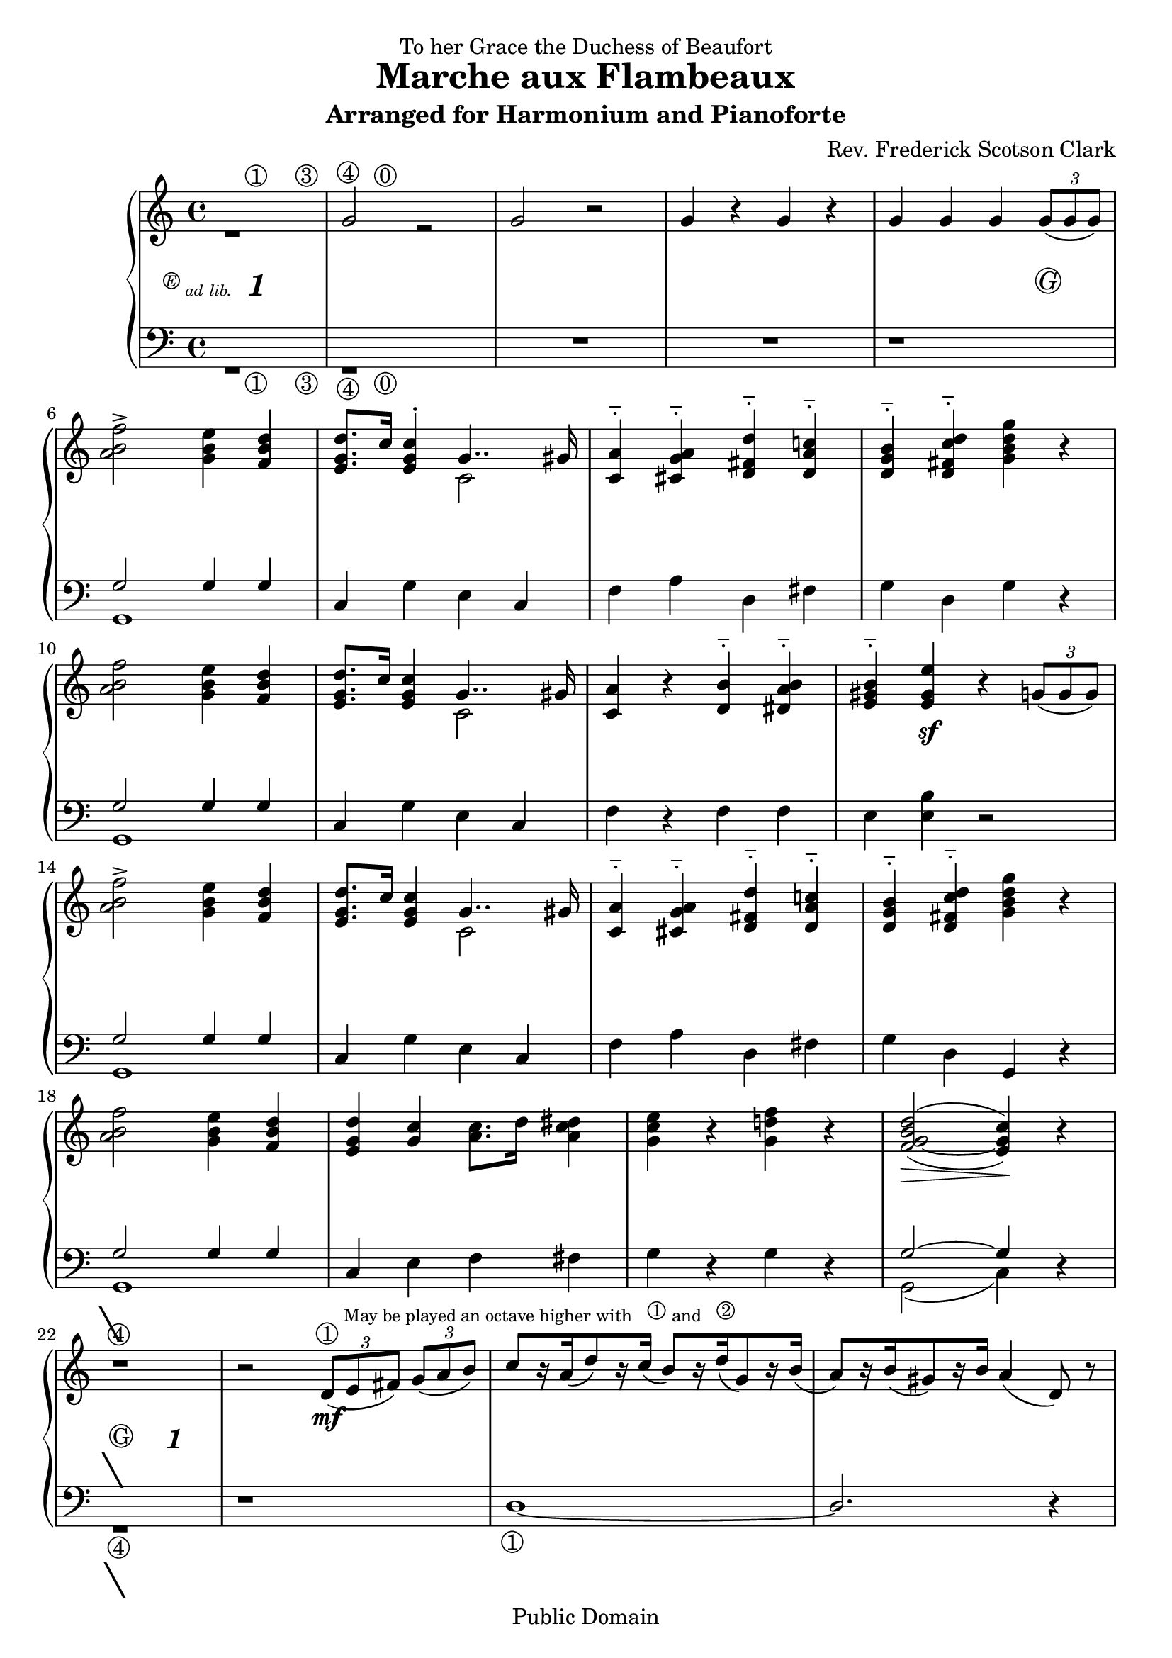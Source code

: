 \version "2.8.5"

\paper
{
  ragged-last-bottom = ##f
}

\header 
{
  dedication = "To her Grace the Duchess of Beaufort"
  title = "Marche aux Flambeaux"
  subtitle = "Arranged for Harmonium and Pianoforte"
  composer = "Rev. Frederick Scotson Clark"
  mutopiatitle = "Marche aux Flambeaux"
  mutopiacomposer = "ClarkFS"
  mutopiainstrument = "Harmonium"
  date = "1869?"
  source = "Augener & Co., London 1885"
  style = "March"
  copyright = "Public Domain"
  maintainer = "J. Hahn"
  maintainerEmail = "jenn_mutopia@peace.tbcnet.com"
  lastupdated = "2006/Oct/11"
 footer = "Mutopia-2006/10/16-851"
 tagline = \markup { \override #'(box-padding . 1.0) \override #'(baseline-skip . 2.7) \box \center-align { \small \line { Sheet music from \with-url #"http://www.MutopiaProject.org" \line { \teeny www. \hspace #-1.0 MutopiaProject \hspace #-1.0 \teeny .org \hspace #0.5 } • \hspace #0.5 \italic Free to download, with the \italic freedom to distribute, modify and perform. } \line { \small \line { Typeset using \with-url #"http://www.LilyPond.org" \line { \teeny www. \hspace #-1.0 LilyPond \hspace #-1.0 \teeny .org } by \maintainer \hspace #-1.0 . \hspace #0.5 Reference: \footer } } \line { \teeny \line { This sheet music has been placed in the public domain by the typesetter, for details see: \hspace #-0.5 \with-url #"http://creativecommons.org/licenses/publicdomain" http://creativecommons.org/licenses/publicdomain } } } }
}

tbreak = {\break} % temp linebreak for easier typesetting from existing score

\score 
{
  \new PianoStaff
  <<
    \set PianoStaff.instrument = \markup {\teeny "HARMONIUM"}
    \set PianoStaff.midiInstrument = #"accordion"
    \new Staff = "upper"
    \context Voice = upperVoice 
    {
      \time 4/4
      \clef treble
      \repeat volta 2
      {
                <<{s4 s4^\markup {\circle 1} s4 s4^\markup {\circle 3}} \\ {r1}>>
                <<{s4^\markup {\circle 4} s4^\markup {\circle 0} s2} \\{\stemUp g'2 r2} >> |
                g'2 r |
                g'4 r g' r |
      %% 5
                g'4 g' g' \times 2/3 { g'8( g' g') }  | \tbreak
                \stemNeutral < a' b' f'' >2 -> < g' b' e'' >4 < f' b' d'' >  |
                < e' g' d'' >8.[ c''16] < e' g' c'' >4^. <<{g'4.. gis'16}\\{c'2 }>> |
                < a' c' > 4^_ < a' cis' g' >^_ < d'' d' fis' >^_  < c''! d' a' >^_   |
                < b' g' d' >4^_  < d'' fis' c'' d'>^_ < g'' g' d'' b' > r  | \tbreak
      %% 10
                < a' b' f'' >2 < b' e'' g' >4 < b' d'' f' >  |
                < e' g' d'' >8.[ c''16] < c'' g' e' >4 <<{g'4.. gis'16}\\{c'2 }>> |
                < c' a' >4 r < d' b' >^_ < dis' a' b' >^_  |
                < e' gis' b' >4^_ < e' gis' e'' > r4 \times 2/3 { g'8[( g' g']) } \tbreak |
                < a' b' f'' >2 -> < e'' b' g' >4 < d'' b' f' >  |
      %% 15
                < e' g' d'' >8.[ c''16] < c'' g' e' >4 <<{g'4.. gis'16}\\{c'2 }>> |
                < c' a' >4^_ < cis' g' a' >^_ < d' fis' d'' >^_ < c''! a' d' >^_  |
                < d' g' b' >4^_ < d' fis' c'' d'' >^_ < g' b' d'' g'' > r  |  \tbreak
                < a' b' f'' >2 < g' b' e'' >4 < d'' b' f' >  |
                < e' g' d'' >4 < g' c'' > < a' c'' >8.[ d''16] < a' c'' dis'' >4  |
      %% 20
                < g' c'' e'' >4 r < g' d''! f'' > r  |
                \once \set doubleSlurs = ##t
                  < f' g' b' d''>2( ~ < c'' g' e' >4) r4 |  \tbreak  %end page one
		r1 |
                r2 \times 2/3 {d'8(^\markup{\circle 1 \tiny \raise #2 
                  {"May be played an octave higher with" 
	          \hspace #1 \raise #0.5 \circle 1 "and" 
		  \hspace #1 \raise #0.5 \circle 2}} e' fis')} 
                  \times 2/3 { g' ( a' b' ) }  |
                \stemUp c''8[ r16 a'( d''8) r16  c'']( \stemUp b'8)[ r16 d''( g'8) r16  b'(] |
      %% 25
                a'8[) r16 b'( gis'8) r16 b'] a'4( d'8) r  | \tbreak
                r1
                r2 \times 2/3 { d'8( e' fis') } \times 2/3 { g'( a' b') }  |
                \stemUp c''8[ r16 a'( d''8) r16 c''(] b'8)[ r16 d''( g'8) r16 b']  |
                < fis' a' >2^( g'4) r  | \tbreak
      %% 30
                \stemUp <g' d''>4^_ <g' g''>^_ <g' e''>^_ < g' g''>^_  |
                \stemUp <g' d''>4^_ <g' g''>^_ \times 2/3 {\stemNeutral d''8( e'' fis''} \times 2/3 {g'' a'' b''} |
                c'''8)[ r16 a''( d'''8 ) r16 c'''(] b''8[) r16 d'''( g''8) r16 b''(] |
                a''8)[  r16 b''( gis''8) r16 b''] a''4( d''8) r  | \tbreak
                \stemUp < g' d'' >4^^ < g' g'' >^^ < g' e'' >^^ < g' g'' >^^ \stemNeutral  |
      %% 35
                \stemUp <d'' g'>4^^ <g'' g'>^^  \times 2/3 {\stemNeutral d''8( e'' fis''} \times 2/3 {g'' a'' b''}| 
                c'''8)[ r16 a''( d'''8) r16 c'''(]  b''8)[ r16 d'''( g''8) r16 b''-4] |
                \once \set doubleSlurs = ##t
                  \once\override Slur  #'extra-offset = #'(0 . -0.5) 
                  < c'' fis''^1 a''^3 >2(^\markup {\raise #0.5 "+"} 
                  < b' g''-2 >4)^\markup {\raise #0.5 "+"} 
                  r4^\markup {\circle 4}  | \tbreak                 
                \stemUp <a' b' f''>2^> <g' b' e''>4 <f' b' d''> \stemNeutral  |
                <e'[ g' d''>8. c''16] <e' g' c''>4 <<{g'4.. gis'16} \\ {c'2}>> |
      %% 40
                <c' a'>4 <cis' g' a'> <d' fis' d''> <d' a' c''!> |
                <d' g' b'>4 <d' fis' c'' d''> <g' b' d'' g''> r  | \tbreak %end page two
                <a' b' f''>2-> <e'' b' g'>4 <d'' b' f'>  |
                <d'' g' e' >4 <g' c'' > < a' c'' >8.[ d''16] <a' c'' dis''>4  |
                <g' c'' e''>4 r <g' d''! f''> r  |
      %% 45
                \once \set doubleSlurs = ##t
                <b' d'' f' g'>2~( <c'' e' g'>4) r | \tbreak
                \key f \major
                c''2~-> c''8.[ a''16 g''8. f''16]  |
                c''2.-> a'8.[ bes'16]  |
                c''4-> d''-> e''-> f''->  |
                fis''2->( g''4) r  | \tbreak
      %% 50
                c''2~-> c''8.[ bes''16 a''8. g''16]  |
                c''2.-> e''8.[ f''16]  |
                g''4-> a''-> bes''-> b''->  |
                d'''2->( c'''4) r  | \tbreak
                c''2~-> c''8.[ a''16 g''8. f''16]  |
      %% 55
                c''2.-> f''8.[ g''16]  |
                a''4-> bes''-> c'''-> cis'''->  |
                e'''2->( d'''4) r  | \tbreak
                d''2~  d''8[ r16 cis'''( e'''8.) d'''16(] |
                c''2)~ c''8[ r16 b''( d'''8.) c'''16(] |
      %% 60
                c''2)~ c''8[ r16 fis''( a''8) r16 g'']  |
      }%end repeat section and page three

                \alternative 
                {
                  { \tieDown < g'' c''>2(~  < c'' f'' >4) r4 } 
                  { < g'' c'' >2(~  < c'' f'' >4) \times 2/3 { g'8[( g' g']) } } 
                } \tieNeutral \key c \major |  
                < f'' a' b' >2-> < e'' b' g' >4 < d'' b' f' >  |
                < e' g' d'' >8.[ c''16] < e' g' c'' >4 <<{g'4.. gis'16}\\{c'2 }>> |
      %% 65
                < a' c' >4^_ < a' cis' g' >^_ < d'' fis' d' >^_ < c''! a' d' >^_  |
                < b' d' g' >4^_ < d'' fis' d' c'' >^_ < g'' d'' b' g' > r  |
                < f'' a' b' >2 < e'' g' b' >4 < d'' f' b' >  |
                < e' g' d'' >8.[ c''16] < e' g' c'' >4 <<{g'4.. gis'16}\\{c'2 }>> |
                < a' c' >4 r < b' d' >^_ < b' dis' a' >^_  |
      %% 70
                < b' gis' e' >4^_ < e'' gis' e' > r4 \times 2/3 { g'8[( g' g']) } |
                < f'' a' b' > 2->  < e'' g' b' >4 < d'' f' b' >  |
                < e' g' d'' >8.[ c''16] < e' g' c'' >4 <<{g'4.. gis'16}\\{c'2 }>> |
                < a' c' >4^_ < a' cis' g' >^_ < d'' fis' d' >^_ < c''! d' a' >^_  |
                < b' d' g' >4^_ < d'' fis' c'' d'>^_ < g'' d'' b' g' > r  |
      %% 75
                < f'' a' b' >2 < e'' b' g' >4 < d'' f' b' >  |
                < d'' g' e' >4 < c'' g' >  < c'' a' >8.[ d''16] < dis'' c'' a' >4  |
                < e'' c'' g' >4 r < f'' d''! g' > r  |
                \once \set doubleSlurs = ##t
                < d'' b' f' g'>2~( < c'' e' g' >4) r |
                r1  |
      %% 80
                r2 \times 2/3 {d'8( e' fis')} \times 2/3 {g'( a' b')}  |
                \stemUp c''8[ r16  a'( d''8) r16 c''(] b'8)[ r16 d''( g'8) r16 b'(]\stemNeutral | %end page four
                a'8)[ r16 b'( gis'8) r16 b'] a'4( d'8) r  |
                r1  |
                r2 \times 2/3 {d'8( e' fis')} \times 2/3 {g'( a' b')}  |
      %% 85
                \stemUp c''8[ r16 a'( d''8) r16 c''(] b'8[) r16 d''( g'8) r16 b'] \stemNeutral  |
                \once \set doubleSlurs = ##t
                < a' fis' >2( g'4) r  |
                \stemUp < d'' g' >4^_ < g'' g' >^_ < e'' g' >^_ < g'' g' >^_ \stemNeutral  |
                \stemUp < d'' g' >4^_ < g'' g' >^_ \times 2/3 { \stemNeutral d''8( e'' fis''} \times 2/3 {g'' a'' b''} |
                c'''8[) r16 a''( d'''8) r16 c'''(]  b''8[) r16 d'''( g''8) r16  b''(] |
      %% 90
                a''8[) r16 b''( gis''8) r16 b''] a''4( d''8) r  |
                \stemUp < d'' g' >4^^  < g'' g' >^^ < e'' g' >^^ < g'' g' >^^ \stemNeutral  |
                \stemUp < d'' g' >4^^ < g'' g' >^^ \times 2/3 { \stemNeutral d''8( e'' fis''} \times 2/3 {g'' a'' b''} |
                c'''8[) r16 a''( d'''8) r16 c'''(]  b''8[) r16 d'''( g''8) r16  b'']-4 |
                \once \set doubleSlurs = ##t
                 \once\override Slur  #'extra-offset = #'(0 . -0.5)
                 < fis''^1 a''^3 c''>2(^\markup {\raise #0.5 "+"}  < g''^2 b'>4)^\markup {\raise #0.5 "+"}  
                 r^\markup{ \circle 4 } |
      %% 95
                < f'' b' a' >2-> < e'' b' g' >4 < d'' b' f' >  |
                < e' d'' g' >8.[ c''16] < c'' e' g' >4 << {g'4.. gis'16} \\ {c'2 } >>  |
                < a' c' >4 < a' cis' g' > < d'' fis' d' > < c''! d' a' >  |
                < b' g' d' >4 < d'' fis' d' c'' > < g'' d'' g' b' > r  | %end page five
                < f'' b' a' >2-> < e'' g' b' >4 < d'' b' f' >  |
      %% 100
                < d'' e' g' >4 < c'' g' > < a' c'' >8.[ d''16] < dis'' c'' a' >4  |
                < e'' g' c'' >4 r < d''! f'' g' > r  |
                \once \set doubleSlurs = ##t
                < d'' g' f' b' >2(~ < c'' g' e' >4) r  |
                < bes' e'' g'' >2-> < a'' e'' c'' >4 < g'' e'' bes' >  |
                < g'' c'' a' >8.[ f''16] < f'' c'' a' >4-. < c'' a' f' >2  |
      %% 105
                < d'' aes' b'! f' >2-> < e'' g' b' >4 < d'' f' b' >  |
                < e' g' d'' >8.[ c''16] < e' c'' g' >4 < e' g' >2  |
                < g'' bes' e'' >2-> < a'' e'' c'' >4 < g'' e'' bes' >  |
                < g'' a' c'' >8.[ f''16] < f'' a' c'' >4-. < c'' f' a' >4.. cis''16  |
                < f' d'' aes' b'! >2-> < e'' g' b' >4 < d'' f' b' >  |
      %% 110
                < e' c'' >4 r r < f' g' b' d'' >  |
                < e' g' c'' >4 r r < f' g' b' d'' >  |
                < e' g' c'' >4 r << {c''2~} \\ {ees'(} >> |
                << {c''4 s4 c''2~} \\ {e'!4) r ees'2(} >>  |
                << {c''4} \\ {e'!4)} >> < e' g' c'' >2  r4  | %end page six

    } % upper Staff

    \new Dynamics = "dynamics"
    {
      \override Score.TextScript #'circle-padding = #0.6
      \once \override TextScript #'extra-offset = #'( -6.0 . -2.0 )
      s4^\markup { \fontsize #-1 {\super \circle E \teeny{ad lib.}} 
                   \hspace #1.0 \italic \bold \fontsize #2 "1" } s2.
      \override TextScript #'extra-offset = #'( 0.0 . 1.5 )   
      s1*3
      s2. s4-\markup{\circle G}  
      s1*7
      s4 s4\sf s2
      s1*7
      s4\> s4 s4\! s4 %end page 1

    %% 22
      <<
        {\once \override Voice.TextScript #'extra-offset = #'( -1.8 . -0.4)
         s2^\markup {\fontsize #7 "\ "} s2}
      \\
        {s2^\markup {\circle 4} s2}
      \\
        {\once \override Voice.TextScript #'extra-offset = #'( -1.5 . -3.0) 
         s2_\markup {\fontsize #7 "\ "} s2} 
      \\ 
        {\once \override Voice.TextScript #'extra-offset = #'( 0 . -3.0)
         s2_\markup {\circle G} 
         \once \override Voice.TextScript #'extra-offset = #'( 0 . -3.5)
         s2_\markup {\italic \bold \fontsize #2 "1"}}
      >>

    %% 23
      s2 s2\mf |
      s1*2
      s2 s2-\markup {\italic \bold \fontsize #2 "1"}
      s1*2
      s2\> s4\! s4-\markup{\circle G}

    %% 30
      s4\ff s2.
      s1*6
      s2\> s4\! s4
      s4\ff s2.
      s1*3  %end page two

    %% 42
      s1*3

    %% 45
      s2\> s4\! <<{\once \override Voice.TextScript #'extra-offset = #'( 0 . -3.0)
                s4_\markup {\circle G}} \\ 
                {\once \override Voice.TextScript #'extra-offset = #'( -1.5 . -3.0) 
                s4_\markup {\fontsize #7 "\ "}} >>
      s2\f s2
      s1
      s4\< s s s\!
      s2\> s4\! s

    %% 50
      s1*2
      s4\< s s s\!
      s2\> s4\! s4
      s1

    %% 55
      s1
      s4\< s s s\!
      s2\> s4\! s4 
      s1*3

    %% 61
      s2\> s4\! s4 \tbreak %end page three
      s2\> s4\! s4-\markup{\circle G} %alternate repeat ending
      s1*3 \tbreak

    %% 66
      s1*4 \tbreak

    %% 70
      s4 s4\sf s2
      s1*3 \tbreak

    %% 74
      s1*4 \tbreak

    %% 78
      s2\> s4\! <<{\once \override Voice.TextScript #'extra-offset = #'( -1.8 . -0.4)
                   s4^\markup {\fontsize #7 "\ "}}
                \\
                   {s4^\markup {\circle 4} }
		\\  
                   {\once \override Voice.TextScript #'extra-offset = #'( 0 . -3.0)
                   s4_\markup {\circle G}} 
                \\ 
                  {\once \override Voice.TextScript #'extra-offset = #'( -1.5 . -3.0) 
                   s4_\markup {\fontsize #7 "\ "}} 
                >>
      s2 \once \override Voice.TextScript #'extra-offset = #'( -3.0 . 1.5)
         s2_\markup {\italic \bold \fontsize #2 "1"}
      s2 s4\mf s4
      s1  \tbreak  %end page four

    %% 82
      s1 |
      s2 \once \override Voice.TextScript #'extra-offset = #'( -3.0 . 1.5)
         s2_\markup {\italic \bold \fontsize #2 "1"}
      s1*2 \tbreak

    %% 86
      s2\> s4\! s4-\markup{\circle G}
      s4\ff s2.
      s1 \tbreak

    %% 89
      s1*3 \tbreak
 
    %% 92
      s1*2
      s2\> s4\! s4 \tbreak

    %% 95
      s4\ff s2.
      s1*3 \tbreak %end page five

    %% 99
      s1*3
      s2\> s4\! s4 \tbreak

    %% 103
      s1*4 \tbreak
 
    %% 107
      s1*3 
      s2. s4\sf \tbreak
 
    %% 111
      s4\sf s2.|
      s2 s2\> |
      s4\! s4 s2\> |
      s4\! s2\sff s4 \bar "|." | %end page six
      
    } %end dynamics

    \new Staff = "lower"
    \context Voice = lowerVoice
    {
      \time 4/4
      \clef bass

                <<{s4 s4_\markup {\circle 1} s4 s4_\markup {\circle 3}} \\ {r1}>>
                <<{s4_\markup {\circle 4} s4_\markup {\circle 0} s2} \\{r1} >> |
                R1*2
      %% 5
                r1  | 
                << {g2 g4 g} \\ {g,1} >> |
                c4 g e c  |
                f4 a d fis  |
                g4 d g r  |
      %% 10
                << {g2 g4 g} \\ {g,1} >> |
                c4 g e c  |
                f4 r f f  |
                e4 < e b > r2  |
                << {g2 g4 g} \\ {g,1} >> |
      %% 15
                c4 g e c  |
                f4 a d fis  |
                g4 d g, r  |
                << {g2 g4 g} \\ {g,1} >> |
                c4 e f fis  |
      %% 20
                g4 r g r  |
                << {g2~ g4} \\ {g,2( c4)} >> r4 | %end page one 
                << {\once \override TextScript #'extra-offset = #'( -1.3 . 0.1 )   
		    s1_\markup {\fontsize #7 "\ "}} \\ 
		   {r1_\markup {\circle 4}}>>
                r1 |
                d1~_\markup{ \circle 1 }  |
      %% 25
                \stemUp d2. r4 \stemNeutral |
                r1  |
                r1  |
                << {s1} \\ {d1~} >>  |
                << {r4 c' b s4} \\ {d2_( g4) r4} >>
      %% 30
                <d' b g>4 <d' b g> <e' c' g> <e' c' g>  |
                <d' b g >4 <d' b g> r2  |
                << {d'1~} \\ {fis8 r d r g r b r} >>
                << {d'2~ d'4 s4} \\ {d8 r d r d4 r4} >>
                <d' b g >4 < b d' g > < e' c' g > < e' c' g >  |
      %% 35
                <b d' g >4 < b d' g > r2  |
                << {d'1~} \\ {fis8 r d r g r b r} >>
                << {d'2~ d'4} \\ {d2( g4)} >> r4_\markup {\circle 4}
                << {g2 g4 g4} \\ {g,1} >> | 
                c4 g e c  |
      %% 40
                f4 a d fis  |
                g4 d g, r  | %end page two
                << {g2 g4 g4} \\ {g,1} >>
                c4 e f fis  |
                g4 r g r  |
      %% 45
                << {g2~ g4 s4 } \\ {g,2( c4) r4} >>  
                \clef treble
                \key f \major
                c'2~-> c'8.[ a'16 g'8. f'16]  |
                c'2.-> a8.[ bes16]  |
                c'4-> d'-> e'-> f'->  |
                fis'2->( g'4) r  |
      %% 50
                c'2~-> c'8.[ bes'16 a'8. g'16]  |
                c'2.-> e'8.[ f'16]  |
                g'4-> a'-> \stemUp bes'-> b'->  \stemNeutral |
                d''2->( c''4) r  |
                c'2~-> c'8.[ a'16 g'8. f'16]  |
      %% 55
                c'2.-> f'8.[ g'16]  |
                \stemUp a'4^> bes'^> \stemDown c''-> cis''-> \stemNeutral  |
                e''2->( d''4) r  |
                d'2~ \stemUp d'8[ r16 cis''( e''8.) d''16(] \stemNeutral |
                c'2)~ c'8[ r16  b'( d''8.) c''16(]  |
      %% 60
                c'2)~ c'8[  r16 fis'( a'8) r16 g']  |
                \set doubleSlurs = ##t
                < c' g' >2( < f' a' >4) r  | %end page three
                < c' g' >2( < f' a' >4) r  \clef bass \key c \major |
                \set doubleSlurs = ##f
                << {g2 g4 g4} \\ {g,1} >>      
                c4 g e c  |
      %% 65
                f4 a d fis  |
                g4 d g r  |
                << {g2 g4 g4} \\ {g,1} >>      
                c4 g e c  |
                f4 r f f  |
      %% 70
                e4 < b e > r2  |
                << {g2 g4 g4} \\ {g,1} >>      
                c4 g e c  |
                f4 a d fis  |
                g4 d g, r  |
      %% 75
                << {g2 g4 g4} \\ {g,1} >>      
                c4 e f fis  |
                g4 r g r  |
                << {g2~ g4} \\ {g,2( c4)} >>  
                   << {\once \override TextScript #'extra-offset = #'( -1.3 . 0 )   
		       r4_\markup {\fontsize #7 "\ "}} \\ 
		      {s4_\markup {\circle 4}} >> |
                r1  |
      %% 80
                r1  |
                d1~ | %end page four
                d2. r4  |
                r1  |
                r1  |
      %% 85
                << {s1} \\ {d1~} >>  |
                << {r4 c' b s4} \\ {d2( g4) r4} >> |
                < d' b g >4 < d' b g > < e' c' g > < e' c' g >  |
                < d' b g >4 < d' b g > r2  |
                << {d'1~} \\ {fis8 r d r g r b r} >> |
      %% 90
                << {d'2~ d'4 s4} \\ {d8 r d r d4 r} >> |
                < d' b g >4 < b d' g > < e' c' g > < e' c' g >  |
                < b d' g >4 < b d' g > r2  |
                << {d'1~} \\ {fis8 r d r g r b r} >> |
                << {d'2~ d'4 s4} \\ {d2( g4) r_\markup{ \circle 4}} >> |
      %% 95
                << {g2 g4 g4} \\ {g,1} >> |
                c4 g e c  |
                f4 a d fis  |
                g4 d g, r  | %end page five
                << {g2 g4 g4} \\ {g,1} >> |
      %% 100
                c4 e f fis  |
                g4 r g r  |
                << {g2~ g4 s4} \\ {g,2( c4) r4} >> |
                < c c' >1  |
                < c c' >1  |
      %% 105
                < c c' >1  |
                < c c' >1  |
                < c c, >1~  |
                < c c, >1~  |
                < c c, >1~  |
      %% 110
                < c c, >4 r r \tieUp < g g, >~  |
                < g c >4 r r < g g, >~  |
                < g c >4 r \tieDown < aes c >2(~ |
                < g c >4) r < aes c >2(~ |
                < g c >4) < g c >2 r4  | %end page six

    } % lower Staff

  >> % end PianoStaff

  \layout 
  {
    \context 
    {
           \type "Engraver_group"
           \name Dynamics
           \alias Voice % So that \cresc works, for example.
           \consists "Output_property_engraver"
           \override VerticalAxisGroup #'minimum-Y-extent = #'(-1 . 1)
           \consists "Script_engraver"
           \consists "Dynamic_engraver"
           \consists "Text_engraver"     
           \override TextScript #'font-size = #1
           \override TextScript #'font-shape = #'italic
           \override DynamicText #'extra-offset = #'(0 . 2)
           \override Hairpin #'extra-offset = #'(0 . 2.5)     
           \consists "Skip_event_swallow_translator"     
           \consists "Axis_group_engraver"
    }
    \context 
    {
      \PianoStaff
         \accepts Dynamics
         \override VerticalAlignment #'forced-distance = #7
    }

  } % End layout

  \midi { \tempo 4=110 }
  
} %score
